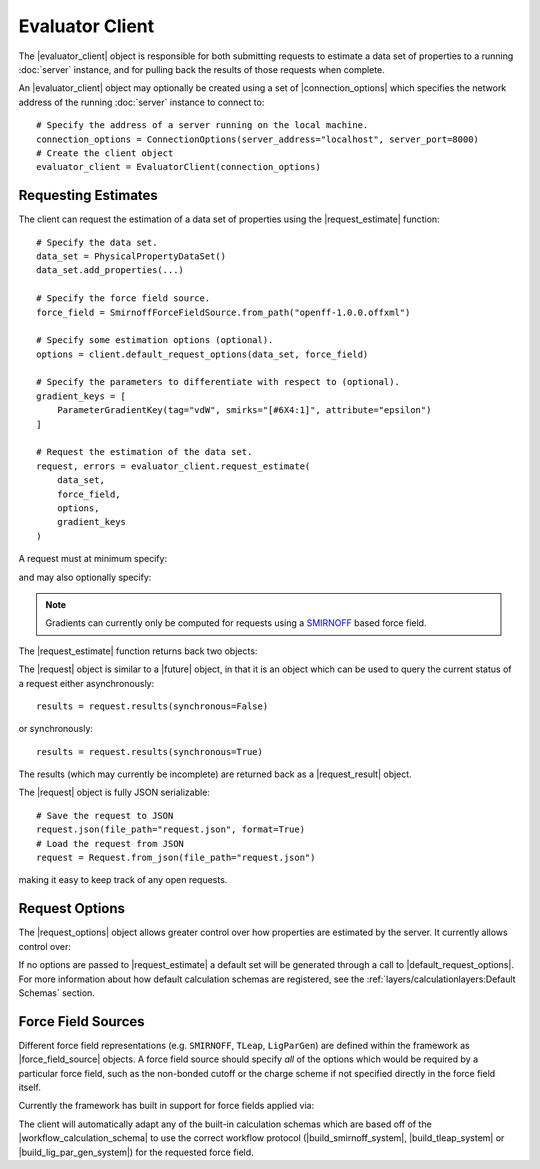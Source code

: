 .. |evaluator_server|           replace:: :py:class:`~openff.evaluator.server.EvaluatorServer`
.. |evaluator_client|           replace:: :py:class:`~openff.evaluator.client.EvaluatorClient`
.. |evaluator_exception|        replace:: :py:class:`~openff.evaluator.utils.exceptions.EvaluatorException`
.. |connection_options|         replace:: :py:class:`~openff.evaluator.client.ConnectionOptions`

.. |request|                    replace:: :py:class:`~openff.evaluator.client.Request`
.. |request_result|             replace:: :py:class:`~openff.evaluator.client.RequestResult`
.. |request_options|            replace:: :py:class:`~openff.evaluator.client.RequestOptions`

.. |force_field_source|         replace:: :py:class:`~openff.evaluator.forcefield.ForceFieldSource`

.. |request_estimate|           replace:: :py:meth:`~openff.evaluator.client.EvaluatorClient.request_estimate`
.. |default_request_options|    replace:: :py:meth:`~openff.evaluator.client.EvaluatorClient.default_request_options`

.. |calculation_layers|         replace:: :py:class:`~openff.evaluator.client.RequestOptions.calculation_layers`
.. |calculation_schemas|        replace:: :py:class:`~openff.evaluator.client.RequestOptions.calculation_schemas`

.. |future|                     replace:: :py:class:`~asyncio.Future`

.. |smirnoff_force_field_source|       replace:: :py:class:`~openff.evaluator.forcefield.SmirnoffForceFieldSource`
.. |lig_par_gen_force_field_source|    replace:: :py:class:`~openff.evaluator.forcefield.LigParGenForceFieldSource`
.. |tleap_force_field_source|          replace:: :py:class:`~openff.evaluator.forcefield.TLeapForceFieldSource`

.. |build_smirnoff_system|             replace:: :py:class:`~openff.evaluator.protocols.forcefield.BuildSmirnoffSystem`
.. |build_tleap_system|                replace:: :py:class:`~openff.evaluator.protocols.forcefield.BuildTLeapSystem`
.. |build_lig_par_gen_system|          replace:: :py:class:`~openff.evaluator.protocols.forcefield.BuildLigParGenSystem`

.. |workflow_calculation_schema|       replace:: :py:class:`~openff.evaluator.layers.workflow.WorkflowCalculationSchema`

Evaluator Client
================

The |evaluator_client| object is responsible for both submitting requests to estimate a data set of properties to
a running :doc:`server` instance, and for pulling back the results of those requests when complete.

An |evaluator_client| object may optionally be created using a set of |connection_options| which specifies the network
address of the running :doc:`server` instance to connect to::

    # Specify the address of a server running on the local machine.
    connection_options = ConnectionOptions(server_address="localhost", server_port=8000)
    # Create the client object
    evaluator_client = EvaluatorClient(connection_options)

Requesting Estimates
--------------------

The client can request the estimation of a data set of properties using the |request_estimate| function::

    # Specify the data set.
    data_set = PhysicalPropertyDataSet()
    data_set.add_properties(...)

    # Specify the force field source.
    force_field = SmirnoffForceFieldSource.from_path("openff-1.0.0.offxml")

    # Specify some estimation options (optional).
    options = client.default_request_options(data_set, force_field)

    # Specify the parameters to differentiate with respect to (optional).
    gradient_keys = [
        ParameterGradientKey(tag="vdW", smirks="[#6X4:1]", attribute="epsilon")
    ]

    # Request the estimation of the data set.
    request, errors = evaluator_client.request_estimate(
        data_set,
        force_field,
        options,
        gradient_keys
    )

A request must at minimum specify:

.. rst-class:: spaced-list

    * the :doc:`data set <../datasets/physicalproperties>` of physical properties to estimate.
    * the :ref:`force field parameters <gettingstarted/client:Force Field Sources>` to estimate the data set using.

and may also optionally specify:

.. rst-class:: spaced-list

    * the :ref:`options <gettingstarted/client:Request Options>` to use when estimating the property set.
    * the parameters to differentiate each physical property estimate with respect to.

.. note:: Gradients can currently only be computed for requests using a `SMIRNOFF <https://open-forcefield-toolkit.
  readthedocs.io/en/latest/smirnoff.html>`_ based force field.

The |request_estimate| function returns back two objects:

.. rst-class:: spaced-list

    * a |request| object which can be used to retrieve the results of the request and,
    * an |evaluator_exception| object which will be populated if any errors occured while submitting the request.

The |request| object is similar to a |future| object, in that it is an object which can be used to query the current
status of a request either asynchronously::

    results = request.results(synchronous=False)

or synchronously::

    results = request.results(synchronous=True)

The results (which may currently be incomplete) are returned back as a |request_result| object.

The |request| object is fully JSON serializable::

    # Save the request to JSON
    request.json(file_path="request.json", format=True)
    # Load the request from JSON
    request = Request.from_json(file_path="request.json")

making it easy to keep track of any open requests.

Request Options
---------------

The |request_options| object allows greater control over how properties are estimated by the server. It currently allows
control over:

.. rst-class:: spaced-list

    * |calculation_layers|: The :doc:`calculation layers <../layers/calculationlayers>` which the server should attempt
      to use when estimating the data set. The order which the layers are specified in this list is the order which
      the server will attempt to use each layer.
    * |calculation_schemas|: The :ref:`calculation schemas <layers/calculationlayers:Defining a Calculation Layer>` to
      use for each allowed calculation layer per class of property. These will be automatically populated in the cases
      where no user specified schema is provided, and where a default schema has been registered with the plugin system
      for the particular layer and property type.

If no options are passed to |request_estimate| a default set will be generated through a call to
|default_request_options|. For more information about how default calculation schemas are registered, see the
:ref:`layers/calculationlayers:Default Schemas` section.

Force Field Sources
-------------------

Different force field representations (e.g. ``SMIRNOFF``, ``TLeap``, ``LigParGen``) are defined within the framework as
|force_field_source| objects. A force field source should specify *all* of the options which would be required by
a particular force field, such as the non-bonded cutoff or the charge scheme if not specified directly in the force
field itself.

Currently the framework has built in support for force fields applied via:

.. rst-class:: spaced-list

    * the `OpenFF toolkit <https://open-forcefield-toolkit.readthedocs.io/en/latest/>`_ (|smirnoff_force_field_source|).
    * the ``tleap`` program from the `AmberTools suite <https://ambermd.org/AmberTools.php>`_
      (|lig_par_gen_force_field_source|).
    * an instance of the `LigParGen server <http://zarbi.chem.yale.edu/ligpargen/>`_ (|lig_par_gen_force_field_source|).

The client will automatically adapt any of the built-in calculation schemas which are based off of the
|workflow_calculation_schema| to use the correct workflow protocol (|build_smirnoff_system|, |build_tleap_system| or
|build_lig_par_gen_system|) for the requested force field.
